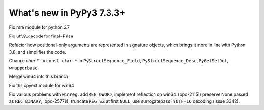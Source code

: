 ==========================
What's new in PyPy3 7.3.3+
==========================

.. this is the revision after release-pypy3.6-v7.3.3
.. startrev: a57ea1224248

.. branches merged to py3.6 and are not reported in the test. Re-enable
    these lines for the release or when fixing the test
    .. branch: py3.6-resync

    .. branch: fix-crypt-py3-import

    Fix bad merge of crypt cffi module

    .. branch: issue3348

    Fix utf_8_decode for final=False, error=ignore

.. branch: py3.7-rsre

Fix rsre module for python 3.7

.. branch: incremental_decoder

Fix utf_8_decode for final=False 


.. branch: refactor-posonly

Refactor how positional-only arguments are represented in signature objects,
which brings it more in line with Python 3.8, and simplifies the code.

.. branch: const

Change `char *`` to ``const char *`` in ``PyStructSequence_Field``,
``PyStructSequence_Desc``, ``PyGetSetDef``, ``wrapperbase``

.. branch: win64-py3.7

Merge win64 into this branch

.. branch: win64-cpyext

Fix the cpyext module for win64

.. branch: py3.7-winreg

Fix various problems with ``winreg``: add ``REG_QWORD``, implement reflection
on win64, (bpo-21151) preserve None passed as ``REG_BINARY``, (bpo-25778),
truncate ``REG_SZ`` at first ``NULL``, use surrogatepass in ``UTF-16`` decoding
(issue 3342).
